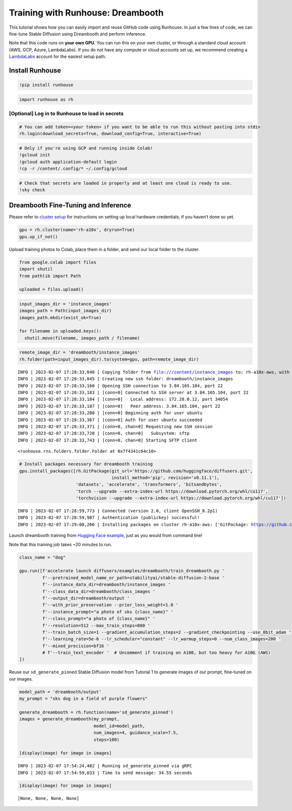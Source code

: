 Training with Runhouse: Dreambooth
==================================

.. raw:: html

    <p><a href="https://colab.research.google.com/github/run-house/tutorials/blob/stable/t02_Dreambooth/x01_colab_dreambooth.ipynb">
    <img src="https://colab.research.google.com/assets/colab-badge.svg" alt="Open In Colab"/></a></p>

This tutorial shows how you can easily import and reuse GitHub code
using Runhouse. In just a few lines of code, we can fine-tune Stable
Diffusion using Dreambooth and perform inference.

Note that this code runs on **your own GPU**. You can run this on your
own cluster, or through a standard cloud account (AWS, GCP, Azure,
LambdaLabs). If you do not have any compute or cloud accounts set up, we
recommend creating a `LambdaLabs <https://cloud.lambdalabs.com/>`__
account for the easiest setup path.

Install Runhouse
~~~~~~~~~~~~~~~~

.. code:: python

    !pip install runhouse

.. code:: python

    import runhouse as rh

[Optional] Log in to Runhouse to load in secrets
------------------------------------------------

.. code:: python

    # You can add token=<your token> if you want to be able to run this without pasting into stdin
    rh.login(download_secrets=True, download_config=True, interactive=True)

.. code:: python

    # Only if you're using GCP and running inside Colab!
    !gcloud init
    !gcloud auth application-default login
    !cp -r /content/.config/* ~/.config/gcloud

.. code:: python

    # Check that secrets are loaded in properly and at least one cloud is ready to use.
    !sky check

Dreambooth Fine-Tuning and Inference
~~~~~~~~~~~~~~~~~~~~~~~~~~~~~~~~~~~~

Please refer to `cluster
setup <https://runhouse-docs.readthedocs-hosted.com/en/stable/installation.html#cluster-setup>`__
for instructions on setting up local hardware credentials, if you
haven’t done so yet.

.. code:: python

    gpu = rh.cluster(name='rh-a10x', dryrun=True)
    gpu.up_if_not()

Upload training photos to Colab, place them in a folder, and send our
local folder to the cluster.

.. code:: python

    from google.colab import files
    import shutil
    from pathlib import Path

    uploaded = files.upload()

.. code:: python

    input_images_dir = 'instance_images'
    images_path = Path(input_images_dir)
    images_path.mkdir(exist_ok=True)

    for filename in uploaded.keys():
      shutil.move(filename, images_path / filename)

.. code:: python

    remote_image_dir = 'dreambooth/instance_images'
    rh.folder(path=input_images_dir).to(system=gpu, path=remote_image_dir)


.. parsed-literal::

    INFO | 2023-02-07 17:28:33,040 | Copying folder from file:///content/instance_images to: rh-a10x-aws, with url: dreambooth/instance_images
    INFO | 2023-02-07 17:28:33,045 | Creating new ssh folder: dreambooth/instance_images
    INFO | 2023-02-07 17:28:33,160 | Opening SSH connection to 3.84.165.104, port 22
    INFO | 2023-02-07 17:28:33,183 | [conn=0] Connected to SSH server at 3.84.165.104, port 22
    INFO | 2023-02-07 17:28:33,184 | [conn=0]   Local address: 172.28.0.12, port 34054
    INFO | 2023-02-07 17:28:33,187 | [conn=0]   Peer address: 3.84.165.104, port 22
    INFO | 2023-02-07 17:28:33,280 | [conn=0] Beginning auth for user ubuntu
    INFO | 2023-02-07 17:28:33,367 | [conn=0] Auth for user ubuntu succeeded
    INFO | 2023-02-07 17:28:33,371 | [conn=0, chan=0] Requesting new SSH session
    INFO | 2023-02-07 17:28:33,720 | [conn=0, chan=0]   Subsystem: sftp
    INFO | 2023-02-07 17:28:33,743 | [conn=0, chan=0] Starting SFTP client




.. parsed-literal::

    <runhouse.rns.folders.folder.Folder at 0x7f4341c64c10>



.. code:: python

    # Install packages necessary for dreambooth training
    gpu.install_packages([rh.GitPackage(git_url='https://github.com/huggingface/diffusers.git',
                                        install_method='pip', revision='v0.11.1'),
                          'datasets', 'accelerate', 'transformers', 'bitsandbytes',
                          'torch --upgrade --extra-index-url https://download.pytorch.org/whl/cu117',
                          'torchvision --upgrade --extra-index-url https://download.pytorch.org/whl/cu117'])


.. parsed-literal::

    INFO | 2023-02-07 17:28:59,773 | Connected (version 2.0, client OpenSSH_8.2p1)
    INFO | 2023-02-07 17:28:59,987 | Authentication (publickey) successful!
    INFO | 2023-02-07 17:29:00,266 | Installing packages on cluster rh-a10x-aws: ['GitPackage: https://github.com/huggingface/diffusers.git@v0.11.1', 'datasets', 'accelerate', 'transformers', 'bitsandbytes', 'torch --upgrade --extra-index-url https://download.pytorch.org/whl/cu117', 'torchvision --upgrade --extra-index-url https://download.pytorch.org/whl/cu117']


Launch dreambooth training from `Hugging Face
example <https://github.com/huggingface/diffusers/tree/main/examples/dreambooth>`__,
just as you would from command line!

Note that this training job takes ~20 minutes to run.

.. code:: python

    class_name = "dog"

    gpu.run([f'accelerate launch diffusers/examples/dreambooth/train_dreambooth.py '
             f'--pretrained_model_name_or_path=stabilityai/stable-diffusion-2-base '
             f'--instance_data_dir=dreambooth/instance_images '
             f'--class_data_dir=dreambooth/class_images '
             f'--output_dir=dreambooth/output '
             f'--with_prior_preservation --prior_loss_weight=1.0 '
             f'--instance_prompt="a photo of sks {class_name}" '
             f'--class_prompt="a photo of {class_name}" '
             f'--resolution=512 --max_train_steps=800 '
             f'--train_batch_size=1 --gradient_accumulation_steps=2 --gradient_checkpointing --use_8bit_adam '
             f'--learning_rate=5e-6 --lr_scheduler="constant" --lr_warmup_steps=0 --num_class_images=200 '
             f'--mixed_precision=bf16 '
             # f'--train_text_encoder '  # Uncomment if training on A100, but too heavy for A10G (AWS)
    ])

Reuse our ``sd_generate_pinned`` Stable Diffusion model from Tutorial 1
to generate images of our prompt, fine-tuned on our images.

.. code:: python

    model_path = 'dreambooth/output'
    my_prompt = "sks dog in a field of purple flowers"

    generate_dreambooth = rh.function(name='sd_generate_pinned')
    images = generate_dreambooth(my_prompt,
                                 model_id=model_path,
                                 num_images=4, guidance_scale=7.5,
                                 steps=100)

    [display(image) for image in images]


.. parsed-literal::

    INFO | 2023-02-07 17:54:24,482 | Running sd_generate_pinned via gRPC
    INFO | 2023-02-07 17:54:59,033 | Time to send message: 34.55 seconds


.. code:: python

    [display(image) for image in images]



.. image:: x01_colab_dreambooth_files/x01_colab_dreambooth_20_0.png



.. image:: x01_colab_dreambooth_files/x01_colab_dreambooth_20_1.png



.. image:: x01_colab_dreambooth_files/x01_colab_dreambooth_20_2.png



.. image:: x01_colab_dreambooth_files/x01_colab_dreambooth_20_3.png




.. parsed-literal::

    [None, None, None, None]
